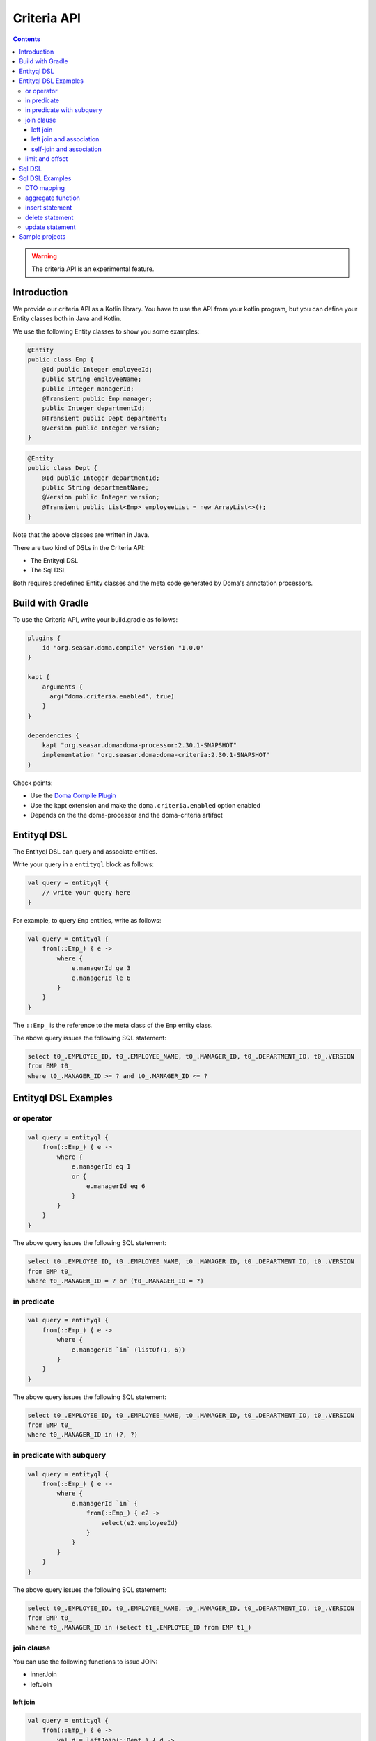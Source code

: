 ============
Criteria API
============

.. contents::
   :depth: 3

.. warning::

    The criteria API is an experimental feature.

Introduction
============

We provide our criteria API as a Kotlin library.
You have to use the API from your kotlin program, but you can define your Entity classes both in Java and Kotlin.

We use the following Entity classes to show you some examples:

.. code-block:: java

    @Entity
    public class Emp {
        @Id public Integer employeeId;
        public String employeeName;
        public Integer managerId;
        @Transient public Emp manager;
        public Integer departmentId;
        @Transient public Dept department;
        @Version public Integer version;
    }

.. code-block:: java

    @Entity
    public class Dept {
        @Id public Integer departmentId;
        public String departmentName;
        @Version public Integer version;
        @Transient public List<Emp> employeeList = new ArrayList<>();
    }

Note that the above classes are written in Java.

There are two kind of DSLs in the Criteria API:

* The Entityql DSL
* The Sql DSL

Both requires predefined Entity classes and the meta code generated by Doma's annotation processors.

Build with Gradle
=================

To use the Criteria API, write your build.gradle as follows:

.. code-block:: groovy

    plugins {
        id "org.seasar.doma.compile" version "1.0.0"
    }

    kapt {
        arguments {
          arg("doma.criteria.enabled", true)
        }
    }

    dependencies {
        kapt "org.seasar.doma:doma-processor:2.30.1-SNAPSHOT"
        implementation "org.seasar.doma:doma-criteria:2.30.1-SNAPSHOT"
    }

Check points:

* Use the `Doma Compile Plugin <https://plugins.gradle.org/plugin/org.seasar.doma.compile>`_
* Use the kapt extension and make the ``doma.criteria.enabled`` option enabled
* Depends on the the doma-processor and the doma-criteria artifact

Entityql DSL
============

The Entityql DSL can query and associate entities.

Write your query in a ``entityql`` block as follows:

.. code-block:: kotlin

    val query = entityql {
        // write your query here
    }

For example, to query ``Emp`` entities, write as follows:

.. code-block:: kotlin

    val query = entityql {
        from(::Emp_) { e ->
            where {
                e.managerId ge 3
                e.managerId le 6
            }
        }
    }

The ``::Emp_`` is the reference to the meta class of the ``Emp`` entity class.

The above query issues the following SQL statement:

.. code-block:: sql

    select t0_.EMPLOYEE_ID, t0_.EMPLOYEE_NAME, t0_.MANAGER_ID, t0_.DEPARTMENT_ID, t0_.VERSION
    from EMP t0_
    where t0_.MANAGER_ID >= ? and t0_.MANAGER_ID <= ?

Entityql DSL Examples
=====================

or operator
-----------

.. code-block:: kotlin

    val query = entityql {
        from(::Emp_) { e ->
            where {
                e.managerId eq 1
                or {
                    e.managerId eq 6
                }
            }
        }
    }

The above query issues the following SQL statement:

.. code-block:: sql

    select t0_.EMPLOYEE_ID, t0_.EMPLOYEE_NAME, t0_.MANAGER_ID, t0_.DEPARTMENT_ID, t0_.VERSION
    from EMP t0_
    where t0_.MANAGER_ID = ? or (t0_.MANAGER_ID = ?)

in predicate
------------

.. code-block:: kotlin

    val query = entityql {
        from(::Emp_) { e ->
            where {
                e.managerId `in` (listOf(1, 6))
            }
        }
    }

The above query issues the following SQL statement:

.. code-block:: sql

    select t0_.EMPLOYEE_ID, t0_.EMPLOYEE_NAME, t0_.MANAGER_ID, t0_.DEPARTMENT_ID, t0_.VERSION
    from EMP t0_
    where t0_.MANAGER_ID in (?, ?)

in predicate with subquery
--------------------------

.. code-block:: kotlin

    val query = entityql {
        from(::Emp_) { e ->
            where {
                e.managerId `in` {
                    from(::Emp_) { e2 ->
                        select(e2.employeeId)
                    }
                }
            }
        }
    }

The above query issues the following SQL statement:

.. code-block:: sql

    select t0_.EMPLOYEE_ID, t0_.EMPLOYEE_NAME, t0_.MANAGER_ID, t0_.DEPARTMENT_ID, t0_.VERSION
    from EMP t0_
    where t0_.MANAGER_ID in (select t1_.EMPLOYEE_ID from EMP t1_)

join clause
-----------

You can use the following functions to issue JOIN:

* innerJoin
* leftJoin

left join
~~~~~~~~~

.. code-block:: kotlin

    val query = entityql {
        from(::Emp_) { e ->
            val d = leftJoin(::Dept_) { d ->
                e.departmentId eq d.departmentId
            }
            where {
                d.departmentName eq "RESEARCH"
            }
        }
    }

The above query issues the following SQL statement:

.. code-block:: sql

    select t0_.EMPLOYEE_ID, t0_.EMPLOYEE_NAME, t0_.MANAGER_ID, t0_.DEPARTMENT_ID, t0_.VERSION
    from EMP t0_ left outer join DEPT t1_ on (t0_.DEPARTMENT_ID = t1_.DEPARTMENT_ID)
    where t1_.DEPARTMENT_NAME = ?

left join and association
~~~~~~~~~~~~~~~~~~~~~~~~~

When you invoke the ``innerJoin`` or the ``leftJoin`` function,
you can associate entities with the ``associate`` function:

.. code-block:: kotlin

    val query = entityql {
        from(::Emp_) { e ->
            val d = leftJoin(::Dept_) { d ->
                e.departmentId eq d.departmentId
            }
            where {
                e.employeeName eq "SMITH"
            }
            associate(e, d) { employee, department ->
                employee.department = department
                department.employeeList.add(employee)
            }
        }
    }

The above query issues the following SQL statement:

.. code-block:: sql

    select t0_.EMPLOYEE_ID, t0_.EMPLOYEE_NAME, t0_.MANAGER_ID, t0_.DEPARTMENT_ID, t0_.VERSION,
    t1_.DEPARTMENT_ID, t1_.DEPARTMENT_NAME, t1_.VERSION
    from EMP t0_left outer join DEPT t1_ on (t0_.DEPARTMENT_ID = t1_.DEPARTMENT_ID)
    where t0_.EMPLOYEE_NAME = ?

self-join and association
~~~~~~~~~~~~~~~~~~~~~~~~~

We also support self-join as follows:

.. code-block:: kotlin

    val query = entityql {
        from(::Emp_) { e ->
            val m = leftJoin(::Emp_) { m ->
                e.managerId eq m.employeeId
            }
            associate(e, m) { employee, manager ->
                employee.manager = manager
            }
        }
    }

The above query issues the following SQL statement:

.. code-block:: sql

    select t0_.EMPLOYEE_ID, t0_.EMPLOYEE_NAME, t0_.MANAGER_ID, t0_.DEPARTMENT_ID, t0_.VERSION,
    t1_.EMPLOYEE_ID, t1_.EMPLOYEE_NAME, t1_.MANAGER_ID, t1_.DEPARTMENT_ID, t1_.VERSION
    from EMP t0_ left outer join EMP t1_ on (t0_.MANAGER_ID = t1_.EMPLOYEE_ID)

limit and offset
----------------

.. code-block:: kotlin

    val query = entityql {
        from(::Emp_) { e ->
            orderBy {
                e.employeeId.asc()
            }
            limit(5)
            offset(3)
        }
    }

The above query issues the following SQL statement:

.. code-block:: sql

    select t0_.EMPLOYEE_ID, t0_.EMPLOYEE_NAME, t0_.MANAGER_ID, t0_.DEPARTMENT_ID, t0_.VERSION
    from EMP t0_ order by t0_.EMPLOYEE_ID asc limit 5 offset 3

Sql DSL
=======

The Sql DSL can issue more complex SQL statements rather than the Entityql DSL,
but can't associate entities.

Write your query in a ``sql`` block as follows:

.. code-block:: kotlin

    val query = sql {
        // write your query here
    }

For example, to query one column, write as follows:

.. code-block:: kotlin

    val query = sql {
        from(::Emp_) { e ->
            where {
                e.employeeId eq 1
            }
            select(e.employeeName)
        }
    }

Note that the Sql DSL requires a invocation of the `select` function
in the last statement of the from block.
The above query issues the following SQL statement:

.. code-block:: sql

    select t0_.EMPLOYEE_NAME from EMP t0_ where t0_.EMPLOYEE_ID = ?

Sql DSL Examples
================

DTO mapping
-----------

.. code-block:: kotlin

    data class MyDto(val name: String?, val id: Int?)

    val query = sql {
        from(::Emp_) { e ->
            where {
                e.employeeId eq 1
            }
            select(e.employeeName, e.departmentId) {
                MyDto(it[e.employeeName], it[e.departmentId])
            }
        }
    }

The above query issues the following SQL statement:

.. code-block:: sql

    select t0_.EMPLOYEE_NAME, t0_.DEPARTMENT_ID from EMP t0_ where t0_.EMPLOYEE_ID = ?

aggregate function
------------------

.. code-block:: kotlin

    val query = sql {
        from(::Emp_) { e ->
            val d = leftJoin(::Dept_) { d ->
                e.departmentId eq d.departmentId
            }
            groupBy(d.departmentName)
            having {
                count(`*`) gt 2
            }
            orderBy {
                count(`*`).desc()
            }
            select(d.departmentName, count(`*`), min(e.employeeName))
        }
    }

The above query issues the following SQL statement:

.. code-block:: sql

    select t1_.DEPARTMENT_NAME, count(*), min(t0_.EMPLOYEE_NAME)
    from EMP t0_
    left outer join DEPT t1_ on (t0_.DEPARTMENT_ID = t1_.DEPARTMENT_ID)
    group by t1_.DEPARTMENT_NAME
    having count(*) > ?
    order by count(*) desc

insert statement
----------------

.. code-block:: kotlin

    val query = sql {
        insert.into(::Dept_) { d ->
            values {
                it[d.departmentId] = 99
                it[d.departmentName] = "MARKETING"
                it[d.version] = 1
            }
        }
    }

The above query issues the following SQL statement:

.. code-block:: sql

    insert into DEPT (DEPARTMENT_ID, DEPARTMENT_NAME, VERSION) values (?, ?, ?)

delete statement
----------------

.. code-block:: kotlin

    val query = sql {
        delete.from(::Emp_) { e ->
            where {
                e.departmentId eq 1
            }
        }
    }

The above query issues the following SQL statement:

.. code-block:: sql

    delete from EMP t0_ where t0_.DEPARTMENT_ID = ?

update statement
----------------

.. code-block:: kotlin

    val query = sql {
        update(::Emp_) { e ->
            set {
                it[e.managerId] = 2
            }
            where {
                e.departmentId eq 1
            }
        }
    }

The above query issues the following SQL statement:

.. code-block:: sql

    update EMP t0_ set t0_.MANAGER_ID = ? where t0_.DEPARTMENT_ID = ?

Sample projects
===============

* `kotlin-sample <https://github.com/domaframework/kotlin-sample>`_
* `test-doma-criteria <https://github.com/domaframework/doma/tree/master/test-doma-criteria>`_
